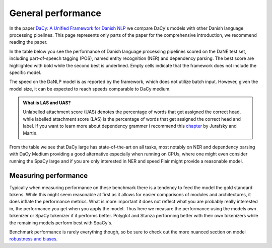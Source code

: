 General performance
==================================================================================

In the paper `DaCy: A Unified Framework for Danish NLP <https://github.com/centre-for-humanities-computing/DaCy/blob/main/papers/DaCy-A-Unified-Framework-for-Danish-NLP/readme.md>`__
we compare DaCy's models with other Danish language processing pipelines. This page represents only parts of the paper for the comprehensive introduction, we recommend reading the paper.

In the table below you see the performance of Danish language processing pipelines scored on the DaNE test set, including part-of-speech tagging (POS),
named entity recognition (NER) and dependency parsing.
The best score are highlighted with bold while the second best is underlined.
Empty cells indicate that the framework does not include the specific model.

.. image:: ../img/perf.png
  :width: 800
  :alt: Performance of Danish NLP pipelines

The speed on the DaNLP model is as reported by the framework, which does not utilize batch input. 
However, given the model size, it can be expected to reach speeds comparable to DaCy medium. 


.. admonition:: What is LAS and UAS?
   :class: note

   Unlabelled attachment score (UAS) denotes the percentage of words that get assigned the correct head,
   while labelled attachment score (LAS) is the percentage of words that get assigned the correct head and label. 
   If you want to learn more about dependency grammer i recommend this `chapter <https://web.stanford.edu/~jurafsky/slp3/14.pdf>`__
   by Jurafsky and Martin.

From the table we see that DaCy large has state-of-the-art on all tasks, most notably on NER
and dependency parsing with DaCy Medium providing a good alternative especially when running on CPUs,
where one might even consider running the SpaCy large and if you are only interested in NER and speed Flair might 
provide a reasonable model.

Measuring performance
^^^^^^^^^^^^^^^^^^^^^^^^^^^^^^

Typically when measuring performance on these benchmark there is a tendency to feed the model the gold standard tokens. 
While this might seem reasonable at first as it allows for easier comparisons of modules and architectures, it does
inflate the performance metrics. What is more important it does not reflect what you are probably really interested in,
the performance you get when you apply the model. Thus here we measure the performance using the models own tokenizer or SpaCy tokenizer if it performs better.
Polyglot and Stanza performing better with their own tokenizers while the remaining models perform best with SpaCy's.

Benchmark performance is rarely everything though, so be sure to check out the more nuanced section on model `robustness and biases <https://kennethenevoldsen.github.io/DaCy/robustness.html>`__.
